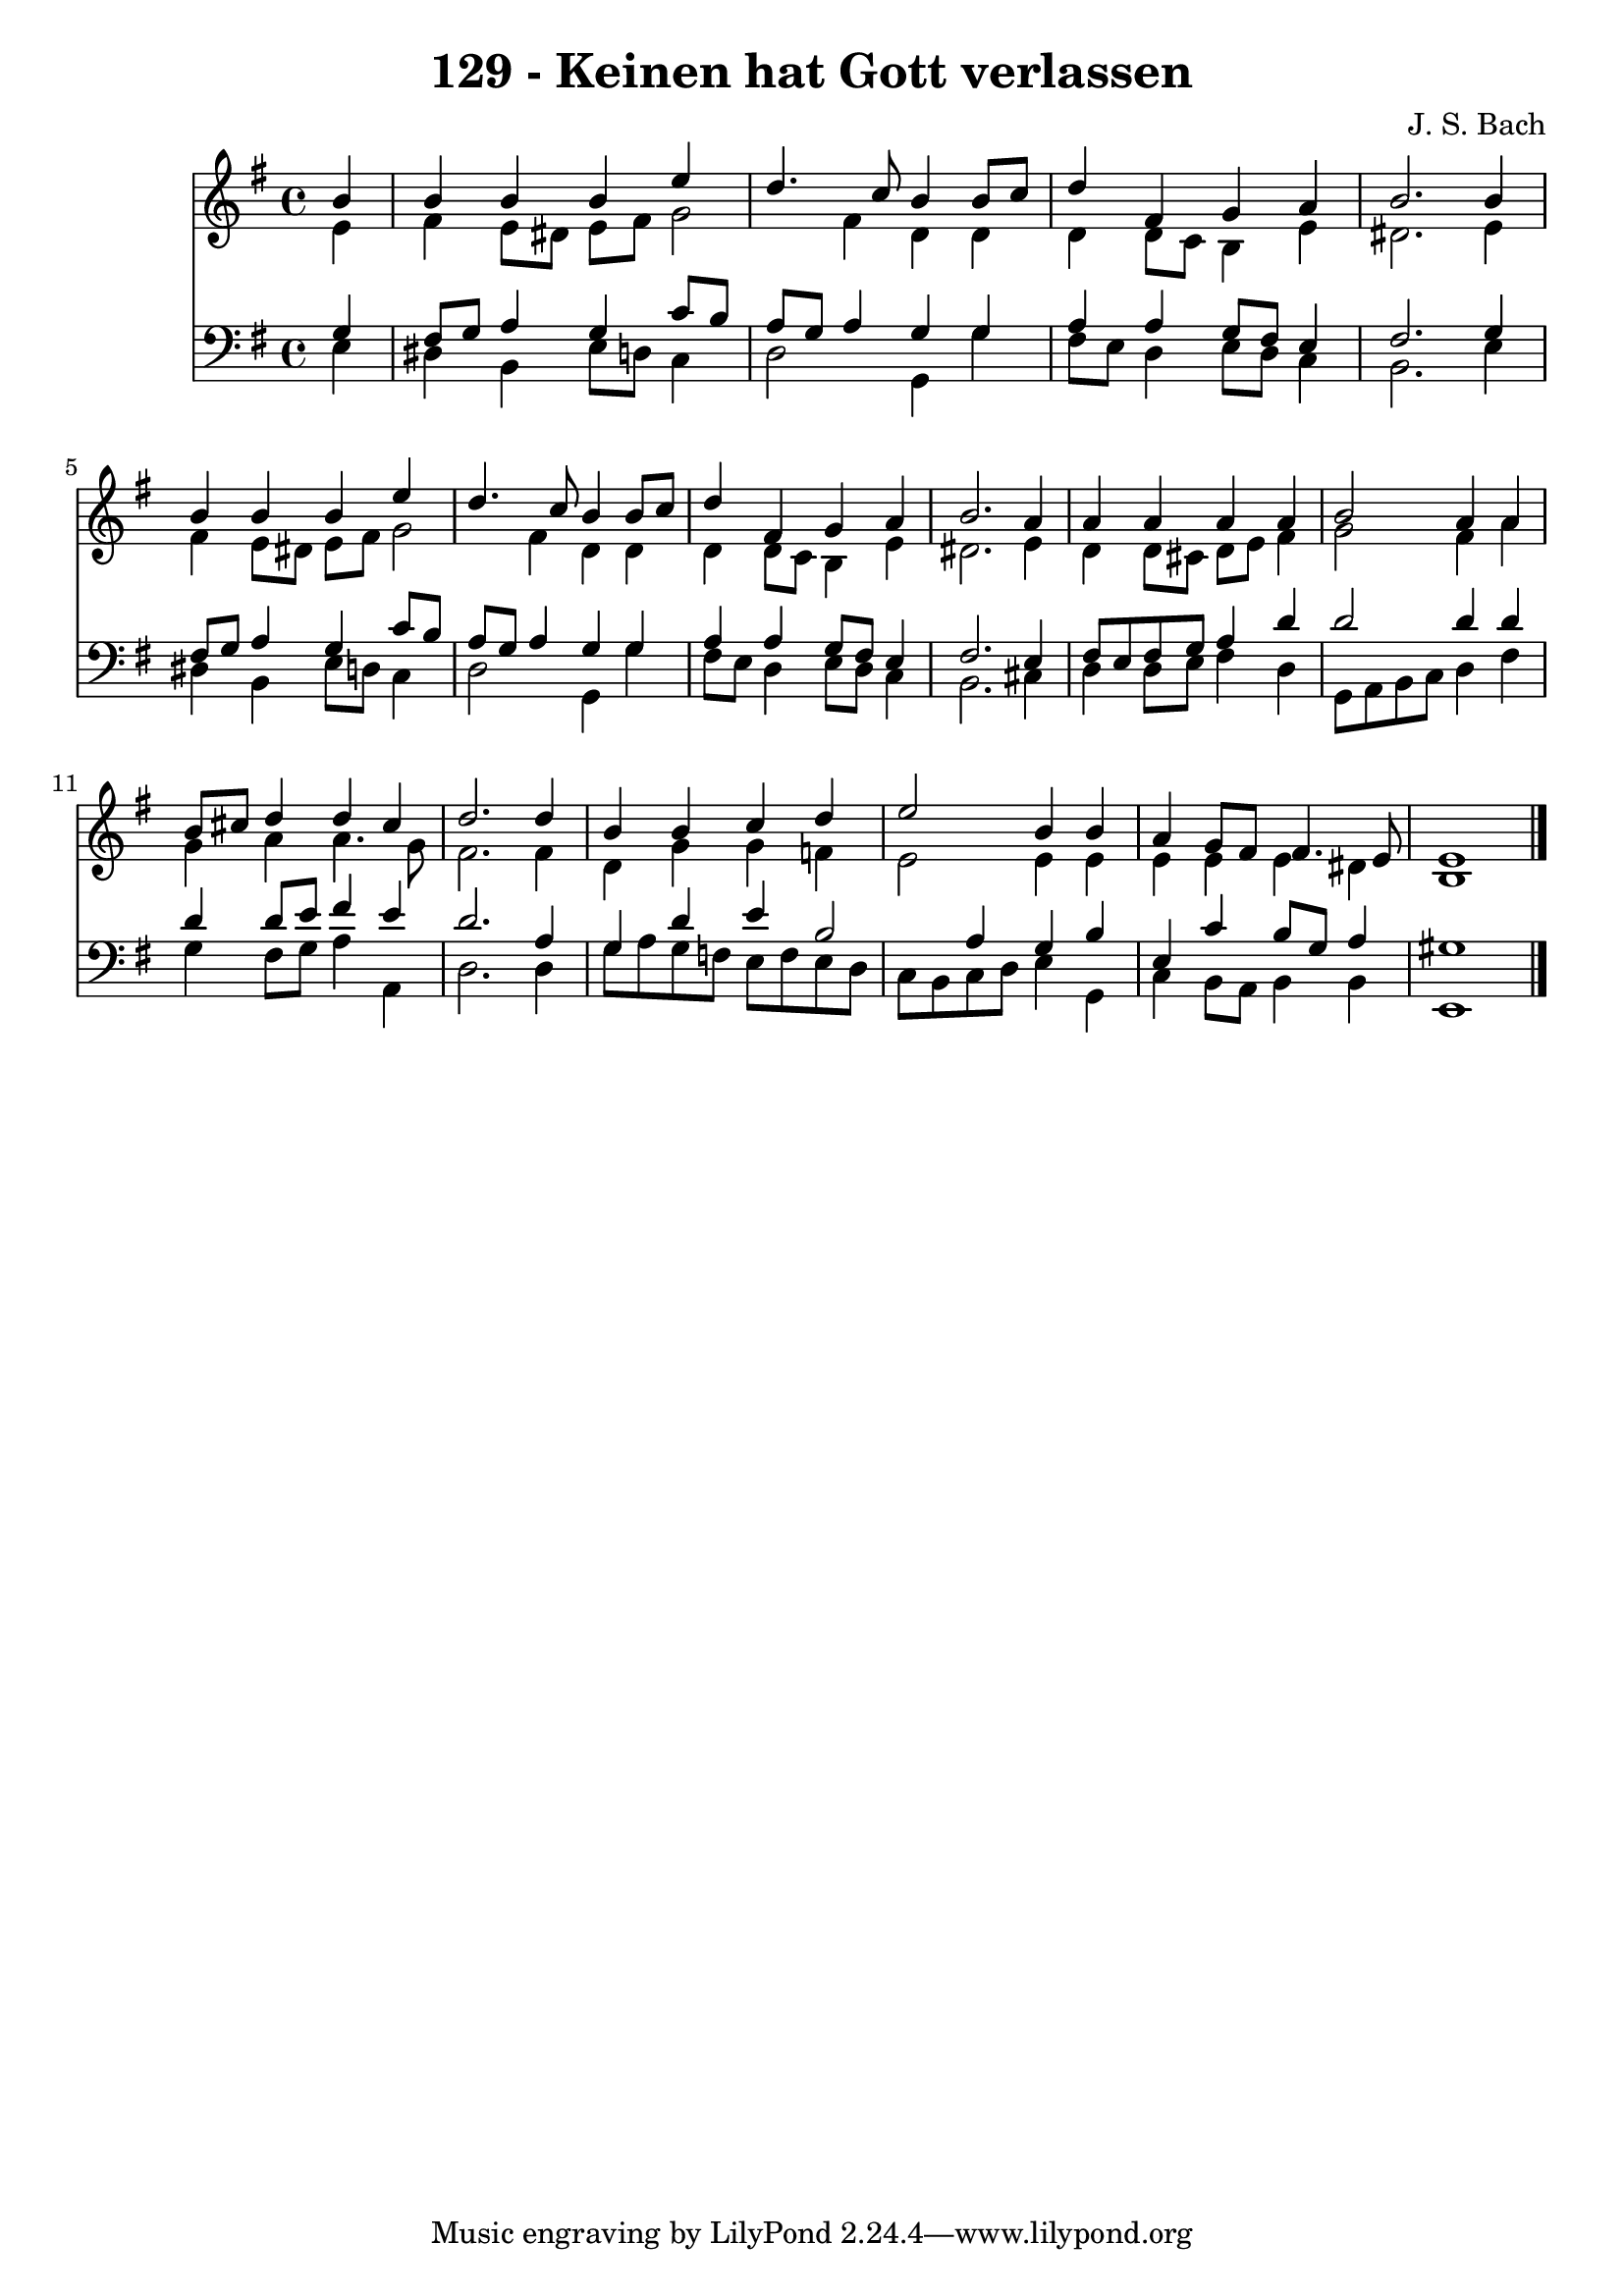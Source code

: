 
\version "2.10.33"

\header {
  title = "129 - Keinen hat Gott verlassen"
  composer = "J. S. Bach"
}

global =  {
  \time 4/4 
  \key e \minor
}

soprano = \relative c {
  \partial 4 b''4 
  b b b e 
  d4. c8 b4 b8 c 
  d4 fis, g a 
  b2. b4 
  b b b e 
  d4. c8 b4 b8 c 
  d4 fis, g a 
  b2. a4 
  a a a a 
  b2 a4 a 
  b8 cis d4 d cis 
  d2. d4 
  b b c d 
  e2 b4 b 
  a g8 fis fis4. e8 
  e1 
}


alto = \relative c {
  \partial 4 e'4 
  fis e8 dis e fis g2 fis4 d d 
  d d8 c b4 e 
  dis2. e4 
  fis e8 dis e fis g2 fis4 d d 
  d d8 c b4 e 
  dis2. e4 
  d d8 cis d e fis4 
  g2 fis4 a 
  g a a4. g8 
  fis2. fis4 
  d g g f 
  e2 e4 e 
  e e e dis 
  b1 
}


tenor = \relative c {
  \partial 4 g'4 
  fis8 g a4 g c8 b 
  a g a4 g g 
  a a g8 fis e4 
  fis2. g4 
  fis8 g a4 g c8 b 
  a g a4 g g 
  a a g8 fis e4 
  fis2. e4 
  fis8 e fis g a4 d 
  d2 d4 d 
  d d8 e fis4 e 
  d2. a4 
  g d' e b2 a4 g b 
  e, c' b8 g a4 
  gis1 
}


baixo = \relative c {
  \partial 4 e4 
  dis b e8 d c4 
  d2 g,4 g' 
  fis8 e d4 e8 d c4 
  b2. e4 
  dis b e8 d c4 
  d2 g,4 g' 
  fis8 e d4 e8 d c4 
  b2. cis4 
  d d8 e fis4 d 
  g,8 a b c d4 fis 
  g fis8 g a4 a, 
  d2. d4 
  g8 a g f e f e d 
  c b c d e4 g, 
  c b8 a b4 b 
  e,1 
}


\score {
  <<
    \new Staff {
      <<
        \global
        \new Voice = "1" { \voiceOne \soprano }
        \new Voice = "2" { \voiceTwo \alto }
      >>
    }
    \new Staff {
      <<
        \global
        \clef "bass"
        \new Voice = "1" {\voiceOne \tenor }
        \new Voice = "2" { \voiceTwo \baixo \bar "|."}
      >>
    }
  >>
}